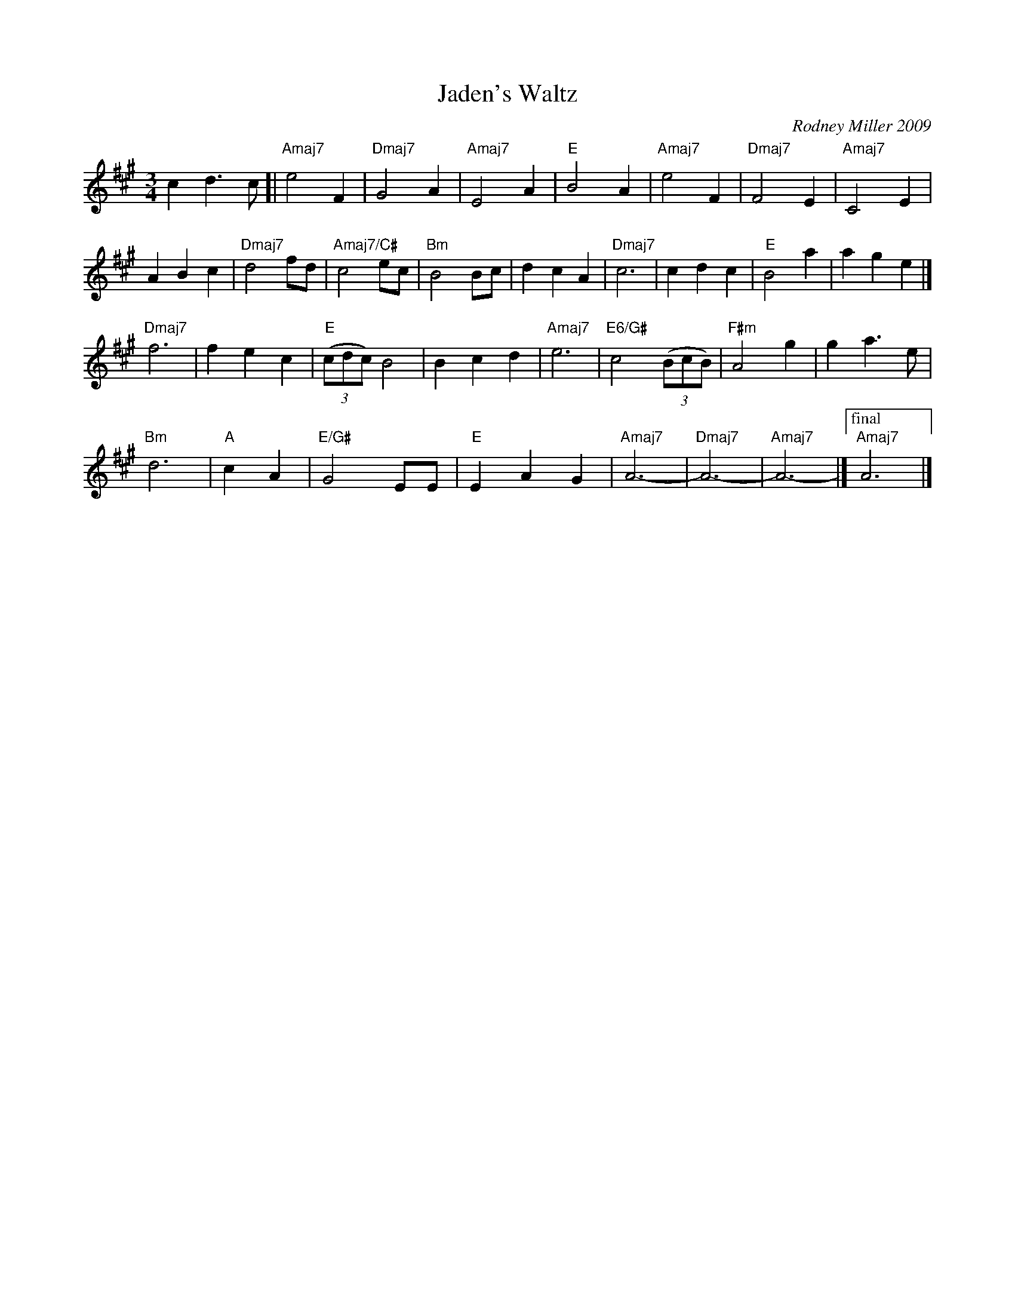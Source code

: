 X: 1
T: Jaden's Waltz
C: Rodney Miller 2009
R: waltz
S: handwritten page in Concord Slow Scottish Session collection
Z: 2015 John Chambers <jc:trillian.mit.edu>
M: 3/4
L: 1/8
K: A
c2 d3 c [|\
"Amaj7"e4 F2 | "Dmaj7"G4 A2 | "Amaj7"E4 A2 | "E"B4 A2 |\
"Amaj7"e4 F2 | "Dmaj7"F4 E2 | "Amaj7"C4 E2 |
A2 B2 c2 |\
"Dmaj7"d4 fd | "Amaj7/C#"c4 ec | "Bm"B4 Bc | d2 c2 A2 |\
"Dmaj7"c6 | c2 d2 c2 | "E"B4 a2 | a2 g2 e2 |]
"Dmaj7"f6 | f2 e2 c2 | "E"(3(cdc) B4 | B2 c2 d2 |\
"Amaj7"e6 | "E6/G#"c4 (3(BcB) | "F#m"A4 g2 | g2 a3 e |
"Bm"d6 | "A"c2 A2 | "E/G#"G4 EE | "E"E2 A2 G2 |\
"Amaj7"A6- | "Dmaj7"A6- | "Amaj7"A6- |] ["final" "Amaj7"A6 |]
